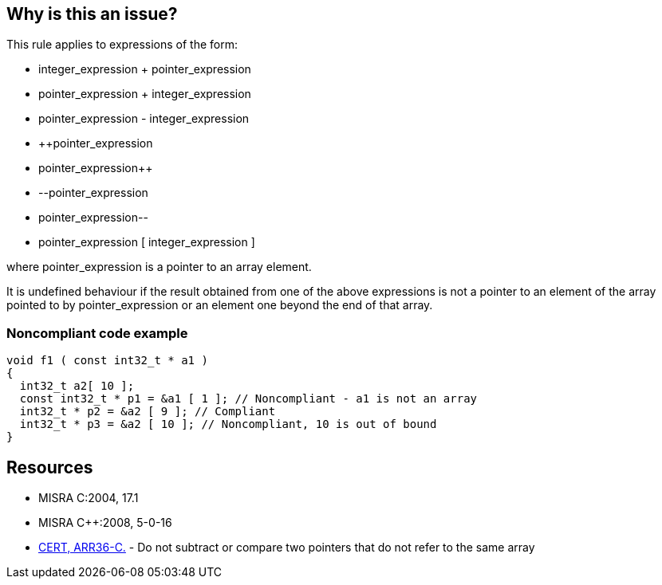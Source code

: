 == Why is this an issue?

This rule applies to expressions of the form:

* integer_expression + pointer_expression
* pointer_expression + integer_expression
* pointer_expression - integer_expression
* {plus}{plus}pointer_expression
* pointer_expression{plus}{plus}
* --pointer_expression
* pointer_expression--
* pointer_expression [ integer_expression ]

where pointer_expression is a pointer to an array element.


It is undefined behaviour if the result obtained from one of the above expressions is not a pointer to an element of the array pointed to by pointer_expression or an element one beyond the end of that array.


=== Noncompliant code example

[source,cpp]
----
void f1 ( const int32_t * a1 )
{
  int32_t a2[ 10 ];
  const int32_t * p1 = &a1 [ 1 ]; // Noncompliant - a1 is not an array
  int32_t * p2 = &a2 [ 9 ]; // Compliant
  int32_t * p3 = &a2 [ 10 ]; // Noncompliant, 10 is out of bound
}
----


== Resources

* MISRA C:2004, 17.1
* MISRA {cpp}:2008, 5-0-16
* https://wiki.sei.cmu.edu/confluence/x/1dYxBQ[CERT, ARR36-C.] - Do not subtract or compare two pointers that do not refer to the same array


ifdef::env-github,rspecator-view[]

'''
== Implementation Specification
(visible only on this page)

=== Message

Refactor or remove this [illegal arithmetic on pointers||access to an illegal index]


'''
== Comments And Links
(visible only on this page)

=== relates to: S5410

=== relates to: S939

=== relates to: S941

=== is duplicated by: S938

=== on 16 Oct 2014, 14:09:51 Ann Campbell wrote:
\[~samuel.mercier] please:

* fill in the appropriate reference field(s).
* provide a See section.
* use the standard section titles

I'd use a 'bug' tag here.

endif::env-github,rspecator-view[]
